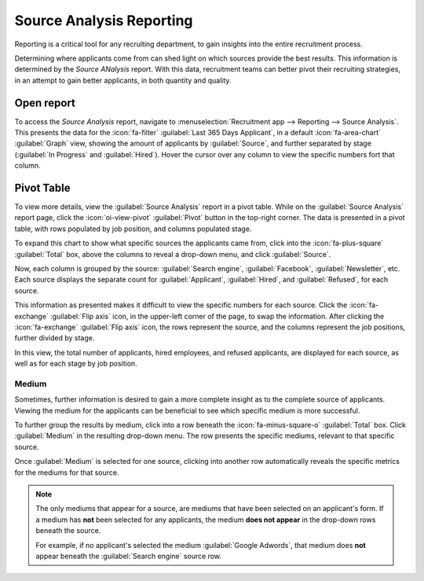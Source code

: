 =========================
Source Analysis Reporting
=========================

Reporting is a critical tool for any recruiting department, to gain insights into the entire
recruitment process.

Determining where applicants come from can shed light on which sources provide the best results.
This information is determined by the *Source ANalysis* report. With this data, recruitment teams
can better pivot their recruiting strategies, in an attempt to gain better applicants, in both
quantity and quality.

Open report
===========

To access the *Source Analysis* report, navigate to :menuselection:`Recruitment app --> Reporting
--> Source Analysis`. This presents the data for the :icon:`fa-filter` :guilabel:`Last 365 Days
Applicant`, in a default :icon:`fa-area-chart` :guilabel:`Graph` view, showing the amount of
applicants by :guilabel:`Source`, and further separated by stage (:guilabel:`In Progress` and
:guilabel:`Hired`). Hover the cursor over any column to view the specific numbers fort that column.

.. image:: source_analysis/source-analysis.png
   :align: center
   :alt: The default bar chart of the source analysis information.

Pivot Table
===========

To view more details, view the :guilabel:`Source Analysis` report in a pivot table. While on the
:guilabel:`Source Analysis` report page, click the :icon:`oi-view-pivot` :guilabel:`Pivot` button in
the top-right corner. The data is presented in a pivot table, with rows populated by job position,
and columns populated stage.

To expand this chart to show what specific sources the applicants came from, click into the
:icon:`fa-plus-square` :guilabel:`Total` box, above the columns to reveal a drop-down menu, and
click :guilabel:`Source`.

Now, each column is grouped by the source: :guilabel:`Search engine`, :guilabel:`Facebook`,
:guilabel:`Newsletter`, etc. Each source displays the separate count for :guilabel:`Applicant`,
:guilabel:`Hired`, and :guilabel:`Refused`, for each source.

This information as presented makes it difficult to view the specific numbers for each source. Click
the :icon:`fa-exchange` :guilabel:`Flip axis` icon, in the upper-left corner of the page, to swap
the information. After clicking the :icon:`fa-exchange` :guilabel:`Flip axis` icon, the rows
represent the source, and the columns represent the job positions, further divided by stage.

.. image:: source_analysis/source-pivot.png
   :align: center
   :alt: The axes flipped in the source analysis report, in pivot table view.

In this view, the total number of applicants, hired employees, and refused applicants, are displayed
for each source, as well as for each stage by job position.

Medium
------

Sometimes, further information is desired to gain a more complete insight as to the complete source
of applicants. Viewing the medium for the applicants can be beneficial to see which specific medium
is more successful.

To further group the results by medium, click into a row beneath the :icon:`fa-minus-square-o`
:guilabel:`Total` box. Click :guilabel:`Medium` in the resulting drop-down menu. The row presents
the specific mediums, relevant to that specific source.

Once :guilabel:`Medium` is selected for one source, clicking into another row automatically reveals
the specific metrics for the mediums for that source.

.. image:: source_analysis/medium.png
   :align: center
   :alt: The sources rows, expanded to also show the medium for each source.

.. note::
   The only mediums that appear for a source, are mediums that have been selected on an applicant's
   form. If a medium has **not** been selected for any applicants, the medium **does not appear** in
   the drop-down rows beneath the source.

   For example, if no applicant's selected the medium :guilabel:`Google Adwords`, that medium does
   **not** appear beneath the :guilabel:`Search engine` source row.
